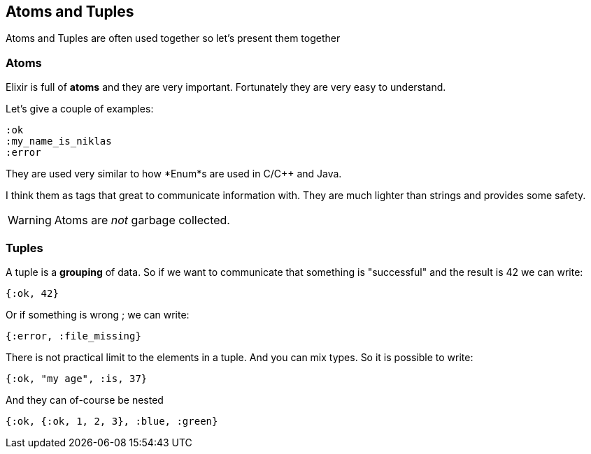 == Atoms and Tuples

Atoms and Tuples are often used together so let's present
them together

=== Atoms

Elixir is full of *atoms* and they are very important.
Fortunately they are very easy to understand.

Let's give a couple of examples:

[source,elixir]
----
:ok
:my_name_is_niklas
:error
----

They are used very similar to how *Enum*s are used in C/C++
and Java.

I think them as tags that great to communicate information with.
They are much lighter than strings and provides some safety.

WARNING: Atoms are _not_ garbage collected.

=== Tuples

A tuple is a *grouping* of data.
So if we want to communicate that something is "successful" and the result is 42 we can write:

[source,elixir]
----
{:ok, 42}
----

Or if something is wrong ; we can write:

[source,elixir]
----
{:error, :file_missing}
----

There is not practical limit to the elements in a tuple.
And you can mix types.
So it is possible to write:

[source,elixir]
----
{:ok, "my age", :is, 37}
----

And they can of-course be nested

[source,elixir]
----
{:ok, {:ok, 1, 2, 3}, :blue, :green}
----
